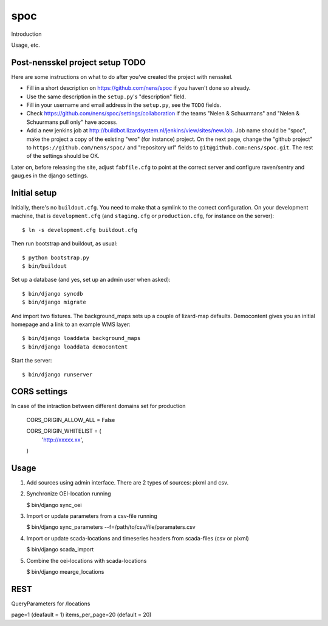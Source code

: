 spoc
==========================================

Introduction

Usage, etc.


Post-nensskel project setup TODO
--------------------------------

Here are some instructions on what to do after you've created the project with
nensskel.

- Fill in a short description on https://github.com/nens/spoc if you
  haven't done so already.

- Use the same description in the ``setup.py``'s "description" field.

- Fill in your username and email address in the ``setup.py``, see the
  ``TODO`` fields.

- Check https://github.com/nens/spoc/settings/collaboration if the teams
  "Nelen & Schuurmans" and "Nelen & Schuurmans pull only" have access.

- Add a new jenkins job at
  http://buildbot.lizardsystem.nl/jenkins/view/sites/newJob. Job name should
  be "spoc", make the project a copy of the existing "wro" (for
  instance) project. On the next page, change the "github project" to
  ``https://github.com/nens/spoc/`` and
  "repository url" fields to ``git@github.com:nens/spoc.git``. The rest
  of the settings should be OK.

Later on, before releasing the site, adjust ``fabfile.cfg`` to point at the
correct server and configure raven/sentry and gaug.es in the django settings.


Initial setup
--------------------------------

Initially, there's no ``buildout.cfg``. You need to make that a symlink to the
correct configuration. On your development machine, that is
``development.cfg`` (and ``staging.cfg`` or ``production.cfg``, for instance
on the server)::

    $ ln -s development.cfg buildout.cfg

Then run bootstrap and buildout, as usual::

    $ python bootstrap.py
    $ bin/buildout

Set up a database (and yes, set up an admin user when asked)::

    $ bin/django syncdb
    $ bin/django migrate

And import two fixtures. The background_maps sets up a couple of lizard-map
defaults. Democontent gives you an initial homepage and a link to an example
WMS layer::

    $ bin/django loaddata background_maps
    $ bin/django loaddata democontent

Start the server::

    $ bin/django runserver


CORS settings
-------------------------------------
In case of the intraction between different domains set for production

    CORS_ORIGIN_ALLOW_ALL = False

    CORS_ORIGIN_WHITELIST = (
        'http://xxxxx.xx',
    )


Usage
--------------------------------------
1. Add sources using admin interface. There are 2 types of sources: pixml and csv.
2. Synchronize OEI-location running 
   
   $ bin/django sync_oei

3. Import or update parameters from a csv-file running
   
   $ bin/django sync_parameters --f=/path/to/csv/file/paramaters.csv

4. Import or update scada-locations and timeseries headers from scada-files (csv or pixml)

   $ bin/django scada_import

5. Combine the oei-locations with scada-locations

   $ bin/django mearge_locations


REST
------------------------------
QueryParameters for /locations

page=1 (deafault = 1)
items_per_page=20 (default = 20)
